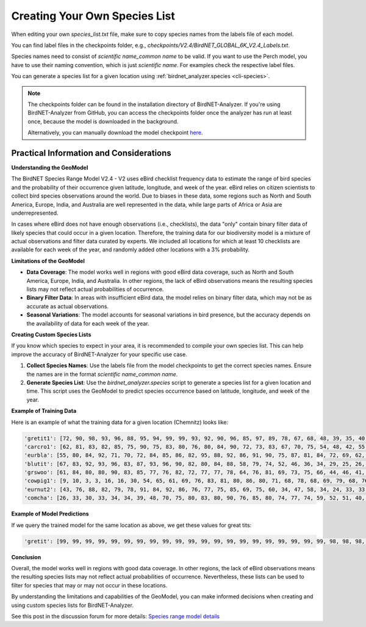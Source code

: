 Creating Your Own Species List
==============================

When editing your own `species_list.txt` file, make sure to copy species names from the labels file of each model.

You can find label files in the checkpoints folder, e.g., `checkpoints/V2.4/BirdNET_GLOBAL_6K_V2.4_Labels.txt`.

Species names need to consist of `scientific name_common name` to be valid.
If you want to use the Perch model, you have to use their naming convention, which is just `scientific name`.
For examples check the respective label files.

You can generate a species list for a given location using :ref:`birdnet_analyzer.species <cli-species>`.

.. note::
    The checkpoints folder can be found in the installation directory of BirdNET-Analyzer.
    If you're using BirdNET-Analyzer from GitHub, you can access the checkpoints folder once the analyzer has run at least once, because the model is downloaded in the background.

    Alternatively, you can manually download the model checkpoint `here <https://tuc.cloud/index.php/s/886x39f5N3sdsAM/download/V2.4.zip>`_.

Practical Information and Considerations
----------------------------------------

**Understanding the GeoModel**

The BirdNET Species Range Model V2.4 - V2 uses eBird checklist frequency data to estimate the range of bird species and the probability of their occurrence given latitude, longitude, and week of the year. eBird relies on citizen scientists to collect bird species observations around the world. Due to biases in these data, some regions such as North and South America, Europe, India, and Australia are well represented in the data, while large parts of Africa or Asia are underrepresented.

In cases where eBird does not have enough observations (i.e., checklists), the data "only" contain binary filter data of likely species that could occur in a given location. Therefore, the training data for our biodiversity model is a mixture of actual observations and filter data curated by experts. We included all locations for which at least 10 checklists are available for each week of the year, and randomly added other locations with a 3% probability.

**Limitations of the GeoModel**

- **Data Coverage**: The model works well in regions with good eBird data coverage, such as North and South America, Europe, India, and Australia. In other regions, the lack of eBird observations means the resulting species lists may not reflect actual probabilities of occurrence.
- **Binary Filter Data**: In areas with insufficient eBird data, the model relies on binary filter data, which may not be as accurate as actual observations.
- **Seasonal Variations**: The model accounts for seasonal variations in bird presence, but the accuracy depends on the availability of data for each week of the year.

**Creating Custom Species Lists**

If you know which species to expect in your area, it is recommended to compile your own species list. This can help improve the accuracy of BirdNET-Analyzer for your specific use case.

1. **Collect Species Names**: Use the labels file from the model checkpoints to get the correct species names. Ensure the names are in the format `scientific name_common name`.
2. **Generate Species List**: Use the `birdnet_analyzer.species` script to generate a species list for a given location and time. This script uses the GeoModel to predict species occurrence based on latitude, longitude, and week of the year.

**Example of Training Data**

Here is an example of what the training data for a given location (Chemnitz) looks like:

.. code:: python

    'gretit1': [72, 90, 98, 93, 96, 88, 95, 94, 99, 99, 93, 92, 90, 96, 85, 97, 89, 78, 67, 68, 48, 39, 35, 40, 49, 49, 49, 51, 48, 55, 55, 73, 60, 64, 62, 63, 72, 72, 72, 67, 66, 80, 63, 74, 67, 76, 88, 70], 
    'carcro1': [62, 81, 83, 82, 85, 75, 90, 75, 83, 80, 76, 80, 84, 90, 72, 73, 83, 67, 70, 75, 54, 48, 42, 55, 51, 53, 55, 49, 55, 53, 55, 62, 57, 55, 66, 69, 63, 65, 69, 63, 59, 74, 61, 63, 76, 79, 69, 60], 
    'eurbla': [55, 80, 84, 92, 71, 70, 72, 84, 85, 86, 82, 95, 88, 92, 86, 91, 90, 75, 87, 81, 84, 72, 69, 62, 67, 70, 57, 66, 55, 56, 49, 32, 36, 37, 41, 49, 55, 62, 57, 58, 41, 37, 58, 67, 69, 64, 69, 49], 
    'blutit': [67, 83, 92, 93, 96, 83, 87, 93, 96, 90, 82, 80, 84, 88, 58, 79, 74, 52, 46, 36, 34, 29, 25, 26, 39, 43, 36, 43, 47, 42, 49, 48, 49, 51, 45, 52, 61, 64, 55, 55, 65, 72, 62, 71, 66, 67, 69, 64], 
    'grswoo': [61, 84, 80, 80, 90, 83, 85, 77, 76, 82, 72, 77, 77, 78, 64, 76, 81, 69, 73, 75, 66, 44, 46, 41, 47, 41, 38, 44, 42, 42, 52, 68, 37, 35, 38, 43, 44, 41, 43, 41, 49, 61, 41, 49, 48, 47, 67, 47], 
    'cowpig1': [9, 10, 3, 3, 16, 16, 30, 54, 65, 61, 69, 76, 83, 81, 80, 86, 80, 71, 68, 78, 68, 69, 79, 68, 76, 69, 69, 79, 70, 70, 68, 73, 64, 63, 58, 54, 53, 49, 53, 56, 44, 21, 33, 38, 45, 43, 5, 11],
    'eurnut2': [43, 76, 88, 82, 79, 78, 91, 84, 92, 86, 76, 77, 75, 85, 69, 75, 60, 34, 47, 58, 34, 24, 33, 33, 31, 23, 28, 25, 23, 21, 23, 52, 26, 26, 31, 28, 25, 29, 32, 23, 47, 46, 24, 31, 30, 36, 61, 53], 
    'comcha': [26, 33, 30, 33, 34, 34, 39, 48, 70, 75, 80, 83, 80, 90, 76, 85, 80, 74, 77, 74, 59, 52, 51, 40, 34, 44, 33, 31, 22, 15, 17, 21, 17, 18, 26, 34, 44, 48, 53, 49, 31, 27, 33, 39, 44, 39, 30, 28]

**Example of Model Predictions**

If we query the trained model for the same location as above, we get these values for great tits:

.. code:: python

    'gretit': [99, 99, 99, 99, 99, 99, 99, 99, 99, 99, 99, 99, 99, 99, 99, 99, 99, 99, 99, 99, 99, 98, 98, 98, 98, 98, 97, 97, 97, 97, 97, 97, 98, 98, 99, 99, 99, 99, 99, 99, 99, 99, 99, 99, 99, 99, 99, 99]

**Conclusion**

Overall, the model works well in regions with good data coverage. In other regions, the lack of eBird observations means the resulting species lists may not reflect actual probabilities of occurrence. Nevertheless, these lists can be used to filter for species that may or may not occur in these locations.

By understanding the limitations and capabilities of the GeoModel, you can make informed decisions when creating and using custom species lists for BirdNET-Analyzer.

See this post in the discussion forum for more details: `Species range model details <https://github.com/birdnet-team/BirdNET-Analyzer/discussions/234>`_